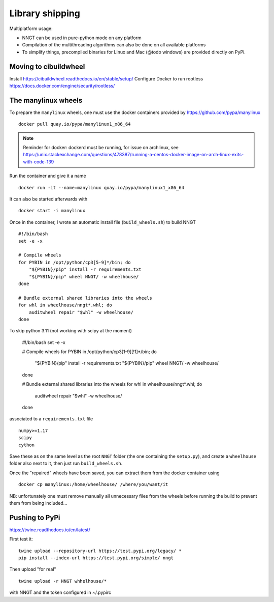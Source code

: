 ..
    SPDX-FileCopyrightText: 2015-2023 Tanguy Fardet
    SPDX-License-Identifier: CC-BY-SA-4.0
    doc/developer/library_shipping.rst

================
Library shipping
================

Multiplatform usage:

* NNGT can be used in pure-python mode on any platform
* Compilation of the multithreading algorithms can also be done on all
  available platforms
* To simplify things, precompiled binaries for Linux and Mac (@todo windows)
  are provided directly on PyPi.


Moving to cibuildwheel
======================

Install https://cibuildwheel.readthedocs.io/en/stable/setup/
Configure Docker to run rootless https://docs.docker.com/engine/security/rootless/


The manylinux wheels
====================

To prepare the ``manylinux`` wheels, one must use the docker containers
provided by https://github.com/pypa/manylinux ::

    docker pull quay.io/pypa/manylinux1_x86_64

.. note::
    Reminder for docker: dockerd must be running, for issue on archlinux,
    see https://unix.stackexchange.com/questions/478387/running-a-centos-docker-image-on-arch-linux-exits-with-code-139

Run the container and give it a name ::

    docker run -it --name=manylinux quay.io/pypa/manylinux1_x86_64

It can also be started afterwards with ::

    docker start -i manylinux

Once in the container, I wrote an automatic install file (``build_wheels.sh``)
to build NNGT ::

    #!/bin/bash
    set -e -x

    # Compile wheels
    for PYBIN in /opt/python/cp3[5-9]*/bin; do
        "${PYBIN}/pip" install -r requirements.txt
        "${PYBIN}/pip" wheel NNGT/ -w wheelhouse/
    done

    # Bundle external shared libraries into the wheels
    for whl in wheelhouse/nngt*.whl; do
        auditwheel repair "$whl" -w wheelhouse/
    done

To skip python 3.11 (not working with scipy at the moment)

    #!/bin/bash
    set -e -x

    # Compile wheels
    for PYBIN in /opt/python/cp3[1-9][!1]*/bin; do
        "${PYBIN}/pip" install -r requirements.txt
        "${PYBIN}/pip" wheel NNGT/ -w wheelhouse/
    done

    # Bundle external shared libraries into the wheels
    for whl in wheelhouse/nngt*.whl; do
        auditwheel repair "$whl" -w wheelhouse/
    done

associated to a ``requirements.txt`` file ::

    numpy>=1.17
    scipy
    cython

Save these as on the same level as the root ``NNGT`` folder (the one containing
the ``setup.py``), and create a ``wheelhouse`` folder also next to it, then
just run ``build_wheels.sh``.

Once the "repaired" wheels have been saved, you can extract them from the
docker container using ::

    docker cp manylinux:/home/wheelhouse/ /where/you/want/it

NB: unfortunately one must remove manually all unnecessary files from the
wheels before running the build to prevent them from being included...

Pushing to PyPi
===============

https://twine.readthedocs.io/en/latest/

First test it: ::

    twine upload --repository-url https://test.pypi.org/legacy/ *
    pip install --index-url https://test.pypi.org/simple/ nngt

Then upload "for real" ::

    twine upload -r NNGT whhelhouse/*

with NNGT and the token configured in ~/.pypirc
